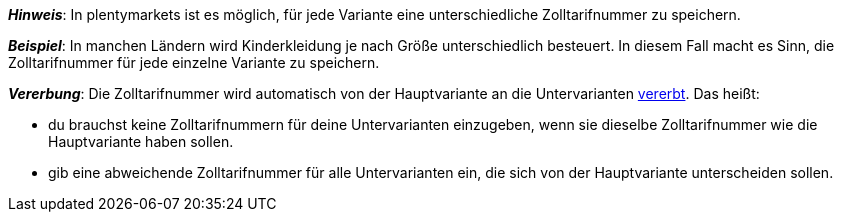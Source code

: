 //wird von 11 auf 14 Zeichen gehoben

ifdef::manual[]
Gib die xref:auftraege:buchhaltung.adoc#620[Zolltarifnummer] ein.
endif::manual[]

ifdef::import[]
Gib die xref:auftraege:buchhaltung.adoc#620[Zolltarifnummer] in die CSV-Datei ein.

*_Standardwert_*: Kein Standardwert

*_Zulässige Importwerte_*: Numerisch

Das Ergebnis des Imports findest du im Backend im Menü: xref:artikel:artikel-verwalten.adoc#280[Artikel » Artikel bearbeiten » [Variante öffnen] » Tab: Einstellungen » Bereich: Kosten » Eingabefeld: Zolltarifnummer]
endif::import[]

ifdef::export,catalogue[]
Die Zolltarifnummer der Variante.

Entspricht der Option im Menü: xref:artikel:artikel-verwalten.adoc#280[Artikel » Artikel bearbeiten » [Variante öffnen] » Tab: Einstellungen » Bereich: Kosten » Eingabefeld: Zolltarifnummer]
endif::export,catalogue[]

*_Hinweis_*: In plentymarkets ist es möglich, für jede Variante eine unterschiedliche Zolltarifnummer zu speichern.

*_Beispiel_*: In manchen Ländern wird Kinderkleidung je nach Größe unterschiedlich besteuert.
In diesem Fall macht es Sinn, die Zolltarifnummer für jede einzelne Variante zu speichern.

*_Vererbung_*: Die Zolltarifnummer wird automatisch von der Hauptvariante an die Untervarianten xref:artikel:vererbung.adoc#[vererbt]. Das heißt:

* du brauchst keine Zolltarifnummern für deine Untervarianten einzugeben, wenn sie dieselbe Zolltarifnummer wie die Hauptvariante haben sollen.
* gib eine abweichende Zolltarifnummer für alle Untervarianten ein, die sich von der Hauptvariante unterscheiden sollen.
